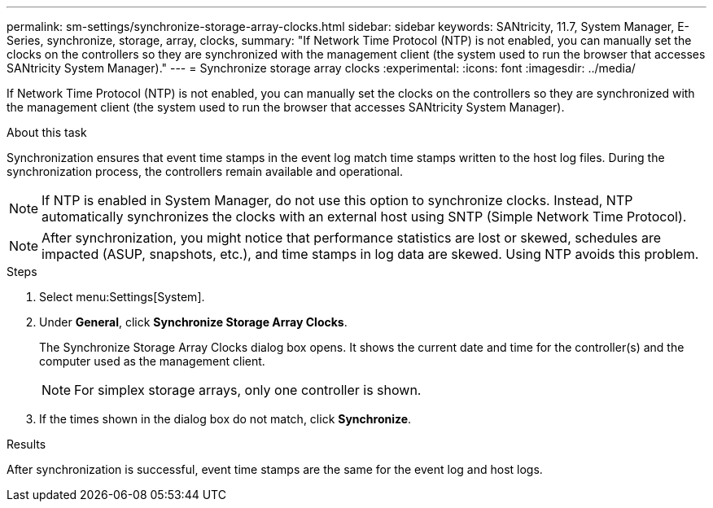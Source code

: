 ---
permalink: sm-settings/synchronize-storage-array-clocks.html
sidebar: sidebar
keywords: SANtricity, 11.7, System Manager, E-Series, synchronize, storage, array, clocks,
summary: "If Network Time Protocol (NTP) is not enabled, you can manually set the clocks on the controllers so they are synchronized with the management client (the system used to run the browser that accesses SANtricity System Manager)."
---
= Synchronize storage array clocks
:experimental:
:icons: font
:imagesdir: ../media/

[.lead]
If Network Time Protocol (NTP) is not enabled, you can manually set the clocks on the controllers so they are synchronized with the management client (the system used to run the browser that accesses SANtricity System Manager).

.About this task

Synchronization ensures that event time stamps in the event log match time stamps written to the host log files. During the synchronization process, the controllers remain available and operational.

[NOTE]
====
If NTP is enabled in System Manager, do not use this option to synchronize clocks. Instead, NTP automatically synchronizes the clocks with an external host using SNTP (Simple Network Time Protocol).
====

[NOTE]
====
After synchronization, you might notice that performance statistics are lost or skewed, schedules are impacted (ASUP, snapshots, etc.), and time stamps in log data are skewed. Using NTP avoids this problem.
====

.Steps

. Select menu:Settings[System].
. Under *General*, click *Synchronize Storage Array Clocks*.
+
The Synchronize Storage Array Clocks dialog box opens. It shows
the current date and time for the controller(s) and the computer used as the
management client.
+
[NOTE]
====
For simplex storage arrays, only one controller
is shown.
====

. If the times shown in the dialog box do not match, click *Synchronize*.

.Results

After synchronization is successful, event time stamps are the same for the event log and host logs.
